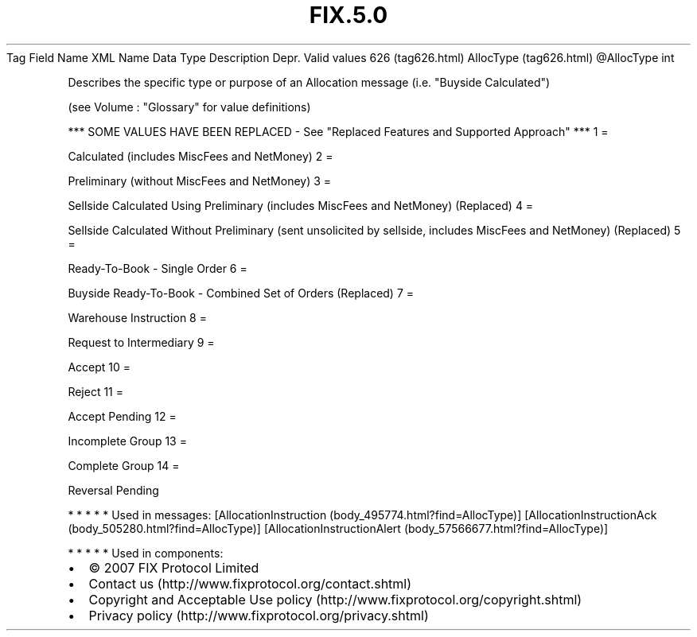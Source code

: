.TH FIX.5.0 "" "" "Tag #626"
Tag
Field Name
XML Name
Data Type
Description
Depr.
Valid values
626 (tag626.html)
AllocType (tag626.html)
\@AllocType
int
.PP
Describes the specific type or purpose of an Allocation message
(i.e. "Buyside Calculated")
.PP
(see Volume : "Glossary" for value definitions)
.PP
*** SOME VALUES HAVE BEEN REPLACED - See "Replaced Features and
Supported Approach" ***
1
=
.PP
Calculated (includes MiscFees and NetMoney)
2
=
.PP
Preliminary (without MiscFees and NetMoney)
3
=
.PP
Sellside Calculated Using Preliminary (includes MiscFees and
NetMoney) (Replaced)
4
=
.PP
Sellside Calculated Without Preliminary (sent unsolicited by
sellside, includes MiscFees and NetMoney) (Replaced)
5
=
.PP
Ready-To-Book - Single Order
6
=
.PP
Buyside Ready-To-Book - Combined Set of Orders (Replaced)
7
=
.PP
Warehouse Instruction
8
=
.PP
Request to Intermediary
9
=
.PP
Accept
10
=
.PP
Reject
11
=
.PP
Accept Pending
12
=
.PP
Incomplete Group
13
=
.PP
Complete Group
14
=
.PP
Reversal Pending
.PP
   *   *   *   *   *
Used in messages:
[AllocationInstruction (body_495774.html?find=AllocType)]
[AllocationInstructionAck (body_505280.html?find=AllocType)]
[AllocationInstructionAlert (body_57566677.html?find=AllocType)]
.PP
   *   *   *   *   *
Used in components:

.PD 0
.P
.PD

.PP
.PP
.IP \[bu] 2
© 2007 FIX Protocol Limited
.IP \[bu] 2
Contact us (http://www.fixprotocol.org/contact.shtml)
.IP \[bu] 2
Copyright and Acceptable Use policy (http://www.fixprotocol.org/copyright.shtml)
.IP \[bu] 2
Privacy policy (http://www.fixprotocol.org/privacy.shtml)
